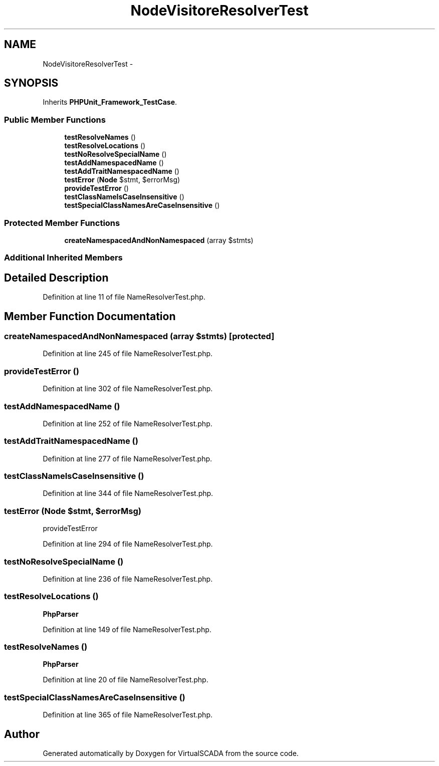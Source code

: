 .TH "NodeVisitor\NameResolverTest" 3 "Tue Apr 14 2015" "Version 1.0" "VirtualSCADA" \" -*- nroff -*-
.ad l
.nh
.SH NAME
NodeVisitor\NameResolverTest \- 
.SH SYNOPSIS
.br
.PP
.PP
Inherits \fBPHPUnit_Framework_TestCase\fP\&.
.SS "Public Member Functions"

.in +1c
.ti -1c
.RI "\fBtestResolveNames\fP ()"
.br
.ti -1c
.RI "\fBtestResolveLocations\fP ()"
.br
.ti -1c
.RI "\fBtestNoResolveSpecialName\fP ()"
.br
.ti -1c
.RI "\fBtestAddNamespacedName\fP ()"
.br
.ti -1c
.RI "\fBtestAddTraitNamespacedName\fP ()"
.br
.ti -1c
.RI "\fBtestError\fP (\fBNode\fP $stmt, $errorMsg)"
.br
.ti -1c
.RI "\fBprovideTestError\fP ()"
.br
.ti -1c
.RI "\fBtestClassNameIsCaseInsensitive\fP ()"
.br
.ti -1c
.RI "\fBtestSpecialClassNamesAreCaseInsensitive\fP ()"
.br
.in -1c
.SS "Protected Member Functions"

.in +1c
.ti -1c
.RI "\fBcreateNamespacedAndNonNamespaced\fP (array $stmts)"
.br
.in -1c
.SS "Additional Inherited Members"
.SH "Detailed Description"
.PP 
Definition at line 11 of file NameResolverTest\&.php\&.
.SH "Member Function Documentation"
.PP 
.SS "createNamespacedAndNonNamespaced (array $stmts)\fC [protected]\fP"

.PP
Definition at line 245 of file NameResolverTest\&.php\&.
.SS "provideTestError ()"

.PP
Definition at line 302 of file NameResolverTest\&.php\&.
.SS "testAddNamespacedName ()"

.PP
Definition at line 252 of file NameResolverTest\&.php\&.
.SS "testAddTraitNamespacedName ()"

.PP
Definition at line 277 of file NameResolverTest\&.php\&.
.SS "testClassNameIsCaseInsensitive ()"

.PP
Definition at line 344 of file NameResolverTest\&.php\&.
.SS "testError (\fBNode\fP $stmt,  $errorMsg)"
provideTestError 
.PP
Definition at line 294 of file NameResolverTest\&.php\&.
.SS "testNoResolveSpecialName ()"

.PP
Definition at line 236 of file NameResolverTest\&.php\&.
.SS "testResolveLocations ()"
\fBPhpParser\fP 
.PP
Definition at line 149 of file NameResolverTest\&.php\&.
.SS "testResolveNames ()"
\fBPhpParser\fP 
.PP
Definition at line 20 of file NameResolverTest\&.php\&.
.SS "testSpecialClassNamesAreCaseInsensitive ()"

.PP
Definition at line 365 of file NameResolverTest\&.php\&.

.SH "Author"
.PP 
Generated automatically by Doxygen for VirtualSCADA from the source code\&.
